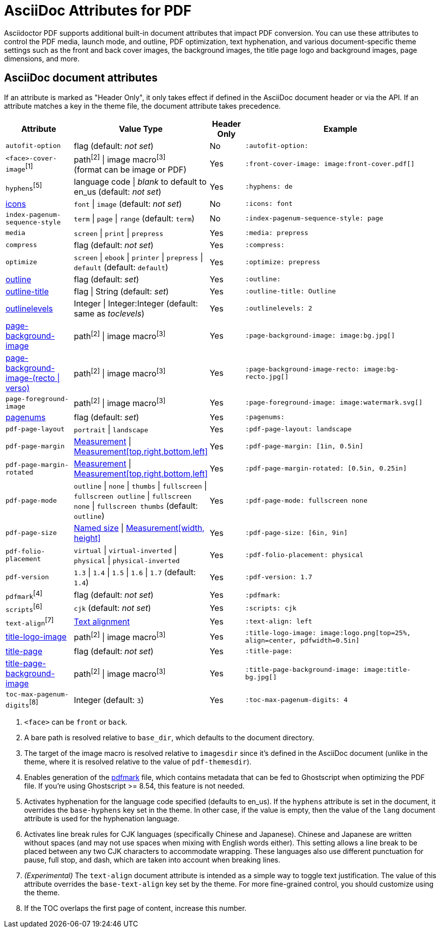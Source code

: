 = AsciiDoc Attributes for PDF

Asciidoctor PDF supports additional built-in document attributes that impact PDF conversion.
You can use these attributes to control the PDF media, launch mode, and outline, PDF optimization, text hyphenation, and various document-specific theme settings such as the front and back cover images, the background images, the title page logo and background images, page dimensions, and more.

== AsciiDoc document attributes

If an attribute is marked as "Header Only", it only takes effect if defined in the AsciiDoc document header or via the API.
If an attribute matches a key in the theme file, the document attribute takes precedence.

[cols="2,3,^1,6a"]
|===
|Attribute |Value Type |Header Only |Example

|`autofit-option`
|flag (default: _not set_)
|No
|`:autofit-option:`

|`<face>-cover-image`^[1]^
|path^[2]^ {vbar} image macro^[3]^ +
(format can be image or PDF)
|Yes
|`:front-cover-image: \image:front-cover.pdf[]`

|`hyphens`^[5]^
|language code {vbar} _blank_ to default to en_us (default: _not set_)
|Yes
|`:hyphens: de`

|xref:icons.adoc[icons]
|`font` {vbar} `image` (default: _not set_)
|No
|`:icons: font`

|`index-pagenum-sequence-style`
|`term` {vbar} `page` {vbar} `range` (default: `term`)
|No
|`:index-pagenum-sequence-style: page`

|`media`
|`screen` {vbar} `print` {vbar} `prepress`
|Yes
|`:media: prepress`

|`compress`
|flag (default: _not set_)
|Yes
|`:compress:`

|`optimize`
|`screen` {vbar} `ebook` {vbar} `printer` {vbar} `prepress` {vbar} `default` (default: `default`)
|Yes
|`:optimize: prepress`

|xref:pdf-outline.adoc[outline]
|flag (default: _set_)
|Yes
|`:outline:`

|xref:pdf-outline.adoc#title[outline-title]
|flag {vbar} String (default: _set_)
|Yes
|`:outline-title: Outline`

|xref:pdf-outline.adoc#levels[outlinelevels]
|Integer {vbar} Integer:Integer (default: same as _toclevels_)
|Yes
|`:outlinelevels: 2`

|xref:background-images.adoc[page-background-image]
|path^[2]^ {vbar} image macro^[3]^
|Yes
|`:page-background-image: \image:bg.jpg[]`

|xref:background-images.adoc[page-background-image-(recto {vbar} verso)]
|path^[2]^ {vbar} image macro^[3]^
|Yes
|`:page-background-image-recto: \image:bg-recto.jpg[]`

|`page-foreground-image`
|path^[2]^ {vbar} image macro^[3]^
|Yes
|`:page-foreground-image: \image:watermark.svg[]`

|xref:page-numbers.adoc[pagenums]
|flag (default: _set_)
|Yes
|`:pagenums:`

|`pdf-page-layout`
|`portrait` {vbar} `landscape`
|Yes
|`:pdf-page-layout: landscape`

|`pdf-page-margin`
|xref:theme:measurement-units.adoc[Measurement] {vbar} xref:theme:measurement-units.adoc[Measurement[top,right,bottom,left\]]
|Yes
|`:pdf-page-margin: [1in, 0.5in]`

|`pdf-page-margin-rotated`
|xref:theme:measurement-units.adoc[Measurement] {vbar} xref:theme:measurement-units.adoc[Measurement[top,right,bottom,left\]]
|Yes
|`:pdf-page-margin-rotated: [0.5in, 0.25in]`

|`pdf-page-mode`
|`outline` {vbar} `none` {vbar} `thumbs` {vbar} `fullscreen` {vbar} `fullscreen outline` {vbar} `fullscreen none` {vbar} `fullscreen thumbs` (default: `outline`)
|Yes
|`:pdf-page-mode: fullscreen none`

|`pdf-page-size`
|https://github.com/prawnpdf/pdf-core/blob/0.6.0/lib/pdf/core/page_geometry.rb#L16-L68[Named size^] {vbar} xref:theme:measurement-units.adoc[Measurement[width, height\]]
|Yes
|`:pdf-page-size: [6in, 9in]`

|`pdf-folio-placement`
|`virtual` {vbar} `virtual-inverted` {vbar} `physical` {vbar} `physical-inverted`
|Yes
|`:pdf-folio-placement: physical`

|`pdf-version`
|`1.3` {vbar} `1.4` {vbar} `1.5` {vbar} `1.6` {vbar} `1.7` (default: `1.4`)
|Yes
|`:pdf-version: 1.7`

|`pdfmark`^[4]^
|flag (default: _not set_)
|Yes
|`:pdfmark:`

|`scripts`^[6]^
|`cjk` (default: _not set_)
|Yes
|`:scripts: cjk`

|`text-align`^[7]^
|xref:theme:text.adoc#text-align[Text alignment]
|Yes
|`:text-align: left`

|xref:title-page.adoc#logo[title-logo-image]
|path^[2]^ {vbar} image macro^[3]^
|Yes
|`:title-logo-image: \image:logo.png[top=25%, align=center, pdfwidth=0.5in]`

|xref:title-page.adoc[title-page]
|flag (default: _not set_)
|Yes
|`:title-page:`

|xref:title-page.adoc#background[title-page-background-image]
|path^[2]^ {vbar} image macro^[3]^
|Yes
|`:title-page-background-image: \image:title-bg.jpg[]`

|`toc-max-pagenum-digits`^[8]^
|Integer (default: `3`)
|Yes
|`:toc-max-pagenum-digits: 4`
|===

1. `<face>` can be `front` or `back`.
2. A bare path is resolved relative to `base_dir`, which defaults to the document directory.
3. The target of the image macro is resolved relative to `imagesdir` since it's defined in the AsciiDoc document (unlike in the theme, where it is resolved relative to the value of `pdf-themesdir`).
4. Enables generation of the https://milan.kupcevic.net/ghostscript-ps-pdf/#marks[pdfmark^] file, which contains metadata that can be fed to Ghostscript when optimizing the PDF file.
If you're using Ghostscript >= 8.54, this feature is not needed.
5. Activates hyphenation for the language code specified (defaults to en_us).
If the `hyphens` attribute is set in the document, it overrides the `base-hyphens` key set in the theme.
In other case, if the value is empty, then the value of the `lang` document attribute is used for the hyphenation language.
6. Activates line break rules for CJK languages (specifically Chinese and Japanese).
Chinese and Japanese are written without spaces (and may not use spaces when mixing with English words either).
This setting allows a line break to be placed between any two CJK characters to accommodate wrapping.
These languages also use different punctuation for pause, full stop, and dash, which are taken into account when breaking lines.
7. _(Experimental)_ The `text-align` document attribute is intended as a simple way to toggle text justification.
The value of this attribute overrides the `base-text-align` key set by the theme.
For more fine-grained control, you should customize using the theme.
8. If the TOC overlaps the first page of content, increase this number.

